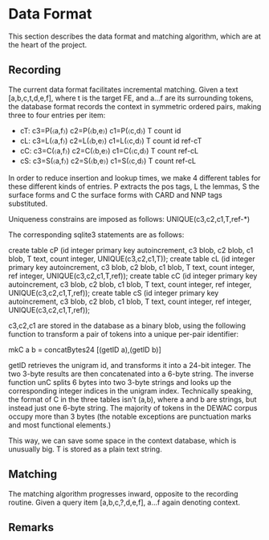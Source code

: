 * Data Format

  This section describes the data format and matching algorithm, which are at
  the heart of the project.

** Recording
   The current data format facilitates incremental matching.
   Given a text [a,b,c,t,d,e,f], where t is the target FE, and a…f are its
   surrounding tokens, the database format records the context in symmetric
   ordered pairs, making three to four entries per item:

   - cT: c3=P(〈a,f〉) c2=P(〈b,e〉) c1=P(〈c,d〉) T count id
   - cL: c3=L(〈a,f〉) c2=L(〈b,e〉) c1=L(〈c,d〉) T count id ref-cT
   - cC: c3=C(〈a,f〉) c2=C(〈b,e〉) c1=C(〈c,d〉) T count    ref-cL
   - cS: c3=S(〈a,f〉) c2=S(〈b,e〉) c1=S(〈c,d〉) T count    ref-cL

   In order to reduce insertion and lookup times, we make 4 different tables
   for these different kinds of entries. P extracts the pos tags, L the lemmas,
   S the surface forms and C the surface forms with CARD and NNP tags
   substituted.

   Uniqueness constrains are imposed as follows: UNIQUE(c3,c2,c1,T,ref-*)

   The corresponding sqlite3 statements are as follows:

   create table cP (id integer primary key autoincrement,
     c3 blob, c2 blob, c1 blob, T text, count integer, UNIQUE(c3,c2,c1,T));
   create table cL (id integer primary key autoincrement,
     c3 blob, c2 blob, c1 blob, T text, count integer,
     ref integer, UNIQUE(c3,c2,c1,T,ref));
   create table cC (id integer primary key autoincrement,
     c3 blob, c2 blob, c1 blob, T text, count integer,
     ref integer, UNIQUE(c3,c2,c1,T,ref));
   create table cS (id integer primary key autoincrement,
     c3 blob, c2 blob, c1 blob, T text, count integer,
     ref integer, UNIQUE(c3,c2,c1,T,ref));

   c3,c2,c1 are stored in the database as a binary blob, using the following
   function to transform a pair of tokens into a unique per-pair identifier:

   mkC a b = concatBytes24 [(getID a),(getID b)]

   getID retrieves the unigram id, and transforms it into a 24-bit integer.  The
   two 3-byte results are then concatenated into a 6-byte string. The inverse
   function unC splits 6 bytes into two 3-byte strings and looks up the
   corresponding integer indices in the unigram index. Technically speaking, the
   format of C in the three tables isn't (a,b), where a and b are strings, but
   instead just one 6-byte string. The majority of tokens in the DEWAC corpus
   occupy more than 3 bytes (the notable exceptions are punctuation marks and
   most functional elements.)

   This way, we can save some space in the context database, which is unusually
   big. T is stored as a plain text string.

** Matching 
   The matching algorithm progresses inward, opposite to the recording routine.
   Given a query item [a,b,c,?,d,e,f], a…f again denoting context.

** Remarks
